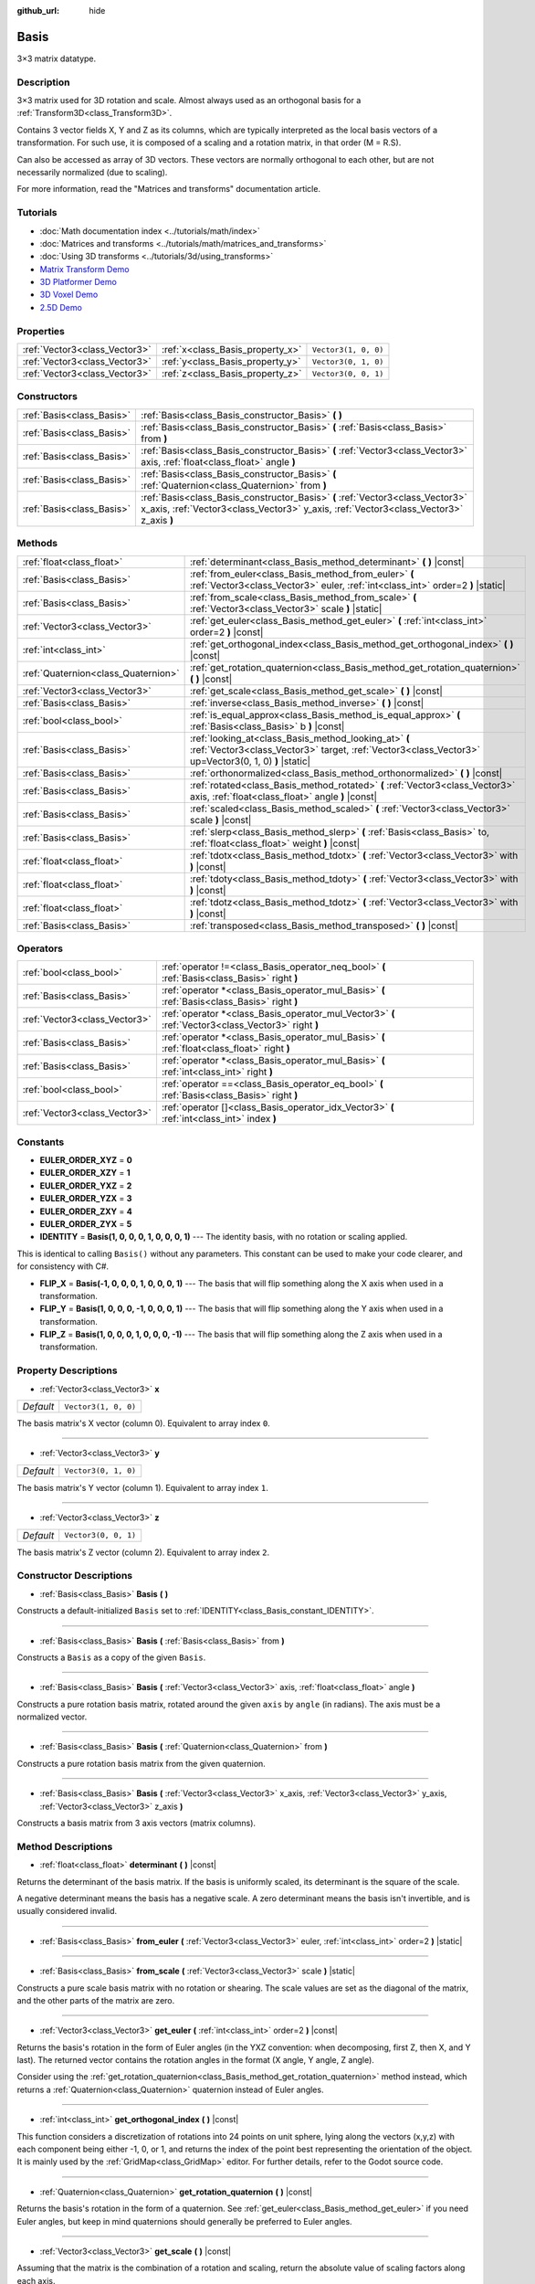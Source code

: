 :github_url: hide

.. DO NOT EDIT THIS FILE!!!
.. Generated automatically from Godot engine sources.
.. Generator: https://github.com/godotengine/godot/tree/master/doc/tools/make_rst.py.
.. XML source: https://github.com/godotengine/godot/tree/master/doc/classes/Basis.xml.

.. _class_Basis:

Basis
=====

3×3 matrix datatype.

Description
-----------

3×3 matrix used for 3D rotation and scale. Almost always used as an orthogonal basis for a :ref:`Transform3D<class_Transform3D>`.

Contains 3 vector fields X, Y and Z as its columns, which are typically interpreted as the local basis vectors of a transformation. For such use, it is composed of a scaling and a rotation matrix, in that order (M = R.S).

Can also be accessed as array of 3D vectors. These vectors are normally orthogonal to each other, but are not necessarily normalized (due to scaling).

For more information, read the "Matrices and transforms" documentation article.

Tutorials
---------

- :doc:`Math documentation index <../tutorials/math/index>`

- :doc:`Matrices and transforms <../tutorials/math/matrices_and_transforms>`

- :doc:`Using 3D transforms <../tutorials/3d/using_transforms>`

- `Matrix Transform Demo <https://godotengine.org/asset-library/asset/584>`__

- `3D Platformer Demo <https://godotengine.org/asset-library/asset/125>`__

- `3D Voxel Demo <https://godotengine.org/asset-library/asset/676>`__

- `2.5D Demo <https://godotengine.org/asset-library/asset/583>`__

Properties
----------

+-------------------------------+----------------------------------+----------------------+
| :ref:`Vector3<class_Vector3>` | :ref:`x<class_Basis_property_x>` | ``Vector3(1, 0, 0)`` |
+-------------------------------+----------------------------------+----------------------+
| :ref:`Vector3<class_Vector3>` | :ref:`y<class_Basis_property_y>` | ``Vector3(0, 1, 0)`` |
+-------------------------------+----------------------------------+----------------------+
| :ref:`Vector3<class_Vector3>` | :ref:`z<class_Basis_property_z>` | ``Vector3(0, 0, 1)`` |
+-------------------------------+----------------------------------+----------------------+

Constructors
------------

+---------------------------+--------------------------------------------------------------------------------------------------------------------------------------------------------------------------+
| :ref:`Basis<class_Basis>` | :ref:`Basis<class_Basis_constructor_Basis>` **(** **)**                                                                                                                  |
+---------------------------+--------------------------------------------------------------------------------------------------------------------------------------------------------------------------+
| :ref:`Basis<class_Basis>` | :ref:`Basis<class_Basis_constructor_Basis>` **(** :ref:`Basis<class_Basis>` from **)**                                                                                   |
+---------------------------+--------------------------------------------------------------------------------------------------------------------------------------------------------------------------+
| :ref:`Basis<class_Basis>` | :ref:`Basis<class_Basis_constructor_Basis>` **(** :ref:`Vector3<class_Vector3>` axis, :ref:`float<class_float>` angle **)**                                              |
+---------------------------+--------------------------------------------------------------------------------------------------------------------------------------------------------------------------+
| :ref:`Basis<class_Basis>` | :ref:`Basis<class_Basis_constructor_Basis>` **(** :ref:`Quaternion<class_Quaternion>` from **)**                                                                         |
+---------------------------+--------------------------------------------------------------------------------------------------------------------------------------------------------------------------+
| :ref:`Basis<class_Basis>` | :ref:`Basis<class_Basis_constructor_Basis>` **(** :ref:`Vector3<class_Vector3>` x_axis, :ref:`Vector3<class_Vector3>` y_axis, :ref:`Vector3<class_Vector3>` z_axis **)** |
+---------------------------+--------------------------------------------------------------------------------------------------------------------------------------------------------------------------+

Methods
-------

+-------------------------------------+---------------------------------------------------------------------------------------------------------------------------------------------------------------+
| :ref:`float<class_float>`           | :ref:`determinant<class_Basis_method_determinant>` **(** **)** |const|                                                                                        |
+-------------------------------------+---------------------------------------------------------------------------------------------------------------------------------------------------------------+
| :ref:`Basis<class_Basis>`           | :ref:`from_euler<class_Basis_method_from_euler>` **(** :ref:`Vector3<class_Vector3>` euler, :ref:`int<class_int>` order=2 **)** |static|                      |
+-------------------------------------+---------------------------------------------------------------------------------------------------------------------------------------------------------------+
| :ref:`Basis<class_Basis>`           | :ref:`from_scale<class_Basis_method_from_scale>` **(** :ref:`Vector3<class_Vector3>` scale **)** |static|                                                     |
+-------------------------------------+---------------------------------------------------------------------------------------------------------------------------------------------------------------+
| :ref:`Vector3<class_Vector3>`       | :ref:`get_euler<class_Basis_method_get_euler>` **(** :ref:`int<class_int>` order=2 **)** |const|                                                              |
+-------------------------------------+---------------------------------------------------------------------------------------------------------------------------------------------------------------+
| :ref:`int<class_int>`               | :ref:`get_orthogonal_index<class_Basis_method_get_orthogonal_index>` **(** **)** |const|                                                                      |
+-------------------------------------+---------------------------------------------------------------------------------------------------------------------------------------------------------------+
| :ref:`Quaternion<class_Quaternion>` | :ref:`get_rotation_quaternion<class_Basis_method_get_rotation_quaternion>` **(** **)** |const|                                                                |
+-------------------------------------+---------------------------------------------------------------------------------------------------------------------------------------------------------------+
| :ref:`Vector3<class_Vector3>`       | :ref:`get_scale<class_Basis_method_get_scale>` **(** **)** |const|                                                                                            |
+-------------------------------------+---------------------------------------------------------------------------------------------------------------------------------------------------------------+
| :ref:`Basis<class_Basis>`           | :ref:`inverse<class_Basis_method_inverse>` **(** **)** |const|                                                                                                |
+-------------------------------------+---------------------------------------------------------------------------------------------------------------------------------------------------------------+
| :ref:`bool<class_bool>`             | :ref:`is_equal_approx<class_Basis_method_is_equal_approx>` **(** :ref:`Basis<class_Basis>` b **)** |const|                                                    |
+-------------------------------------+---------------------------------------------------------------------------------------------------------------------------------------------------------------+
| :ref:`Basis<class_Basis>`           | :ref:`looking_at<class_Basis_method_looking_at>` **(** :ref:`Vector3<class_Vector3>` target, :ref:`Vector3<class_Vector3>` up=Vector3(0, 1, 0) **)** |static| |
+-------------------------------------+---------------------------------------------------------------------------------------------------------------------------------------------------------------+
| :ref:`Basis<class_Basis>`           | :ref:`orthonormalized<class_Basis_method_orthonormalized>` **(** **)** |const|                                                                                |
+-------------------------------------+---------------------------------------------------------------------------------------------------------------------------------------------------------------+
| :ref:`Basis<class_Basis>`           | :ref:`rotated<class_Basis_method_rotated>` **(** :ref:`Vector3<class_Vector3>` axis, :ref:`float<class_float>` angle **)** |const|                            |
+-------------------------------------+---------------------------------------------------------------------------------------------------------------------------------------------------------------+
| :ref:`Basis<class_Basis>`           | :ref:`scaled<class_Basis_method_scaled>` **(** :ref:`Vector3<class_Vector3>` scale **)** |const|                                                              |
+-------------------------------------+---------------------------------------------------------------------------------------------------------------------------------------------------------------+
| :ref:`Basis<class_Basis>`           | :ref:`slerp<class_Basis_method_slerp>` **(** :ref:`Basis<class_Basis>` to, :ref:`float<class_float>` weight **)** |const|                                     |
+-------------------------------------+---------------------------------------------------------------------------------------------------------------------------------------------------------------+
| :ref:`float<class_float>`           | :ref:`tdotx<class_Basis_method_tdotx>` **(** :ref:`Vector3<class_Vector3>` with **)** |const|                                                                 |
+-------------------------------------+---------------------------------------------------------------------------------------------------------------------------------------------------------------+
| :ref:`float<class_float>`           | :ref:`tdoty<class_Basis_method_tdoty>` **(** :ref:`Vector3<class_Vector3>` with **)** |const|                                                                 |
+-------------------------------------+---------------------------------------------------------------------------------------------------------------------------------------------------------------+
| :ref:`float<class_float>`           | :ref:`tdotz<class_Basis_method_tdotz>` **(** :ref:`Vector3<class_Vector3>` with **)** |const|                                                                 |
+-------------------------------------+---------------------------------------------------------------------------------------------------------------------------------------------------------------+
| :ref:`Basis<class_Basis>`           | :ref:`transposed<class_Basis_method_transposed>` **(** **)** |const|                                                                                          |
+-------------------------------------+---------------------------------------------------------------------------------------------------------------------------------------------------------------+

Operators
---------

+-------------------------------+-----------------------------------------------------------------------------------------------------+
| :ref:`bool<class_bool>`       | :ref:`operator !=<class_Basis_operator_neq_bool>` **(** :ref:`Basis<class_Basis>` right **)**       |
+-------------------------------+-----------------------------------------------------------------------------------------------------+
| :ref:`Basis<class_Basis>`     | :ref:`operator *<class_Basis_operator_mul_Basis>` **(** :ref:`Basis<class_Basis>` right **)**       |
+-------------------------------+-----------------------------------------------------------------------------------------------------+
| :ref:`Vector3<class_Vector3>` | :ref:`operator *<class_Basis_operator_mul_Vector3>` **(** :ref:`Vector3<class_Vector3>` right **)** |
+-------------------------------+-----------------------------------------------------------------------------------------------------+
| :ref:`Basis<class_Basis>`     | :ref:`operator *<class_Basis_operator_mul_Basis>` **(** :ref:`float<class_float>` right **)**       |
+-------------------------------+-----------------------------------------------------------------------------------------------------+
| :ref:`Basis<class_Basis>`     | :ref:`operator *<class_Basis_operator_mul_Basis>` **(** :ref:`int<class_int>` right **)**           |
+-------------------------------+-----------------------------------------------------------------------------------------------------+
| :ref:`bool<class_bool>`       | :ref:`operator ==<class_Basis_operator_eq_bool>` **(** :ref:`Basis<class_Basis>` right **)**        |
+-------------------------------+-----------------------------------------------------------------------------------------------------+
| :ref:`Vector3<class_Vector3>` | :ref:`operator []<class_Basis_operator_idx_Vector3>` **(** :ref:`int<class_int>` index **)**        |
+-------------------------------+-----------------------------------------------------------------------------------------------------+

Constants
---------

.. _class_Basis_constant_EULER_ORDER_XYZ:

.. _class_Basis_constant_EULER_ORDER_XZY:

.. _class_Basis_constant_EULER_ORDER_YXZ:

.. _class_Basis_constant_EULER_ORDER_YZX:

.. _class_Basis_constant_EULER_ORDER_ZXY:

.. _class_Basis_constant_EULER_ORDER_ZYX:

.. _class_Basis_constant_IDENTITY:

.. _class_Basis_constant_FLIP_X:

.. _class_Basis_constant_FLIP_Y:

.. _class_Basis_constant_FLIP_Z:

- **EULER_ORDER_XYZ** = **0**

- **EULER_ORDER_XZY** = **1**

- **EULER_ORDER_YXZ** = **2**

- **EULER_ORDER_YZX** = **3**

- **EULER_ORDER_ZXY** = **4**

- **EULER_ORDER_ZYX** = **5**

- **IDENTITY** = **Basis(1, 0, 0, 0, 1, 0, 0, 0, 1)** --- The identity basis, with no rotation or scaling applied.

This is identical to calling ``Basis()`` without any parameters. This constant can be used to make your code clearer, and for consistency with C#.

- **FLIP_X** = **Basis(-1, 0, 0, 0, 1, 0, 0, 0, 1)** --- The basis that will flip something along the X axis when used in a transformation.

- **FLIP_Y** = **Basis(1, 0, 0, 0, -1, 0, 0, 0, 1)** --- The basis that will flip something along the Y axis when used in a transformation.

- **FLIP_Z** = **Basis(1, 0, 0, 0, 1, 0, 0, 0, -1)** --- The basis that will flip something along the Z axis when used in a transformation.

Property Descriptions
---------------------

.. _class_Basis_property_x:

- :ref:`Vector3<class_Vector3>` **x**

+-----------+----------------------+
| *Default* | ``Vector3(1, 0, 0)`` |
+-----------+----------------------+

The basis matrix's X vector (column 0). Equivalent to array index ``0``.

----

.. _class_Basis_property_y:

- :ref:`Vector3<class_Vector3>` **y**

+-----------+----------------------+
| *Default* | ``Vector3(0, 1, 0)`` |
+-----------+----------------------+

The basis matrix's Y vector (column 1). Equivalent to array index ``1``.

----

.. _class_Basis_property_z:

- :ref:`Vector3<class_Vector3>` **z**

+-----------+----------------------+
| *Default* | ``Vector3(0, 0, 1)`` |
+-----------+----------------------+

The basis matrix's Z vector (column 2). Equivalent to array index ``2``.

Constructor Descriptions
------------------------

.. _class_Basis_constructor_Basis:

- :ref:`Basis<class_Basis>` **Basis** **(** **)**

Constructs a default-initialized ``Basis`` set to :ref:`IDENTITY<class_Basis_constant_IDENTITY>`.

----

- :ref:`Basis<class_Basis>` **Basis** **(** :ref:`Basis<class_Basis>` from **)**

Constructs a ``Basis`` as a copy of the given ``Basis``.

----

- :ref:`Basis<class_Basis>` **Basis** **(** :ref:`Vector3<class_Vector3>` axis, :ref:`float<class_float>` angle **)**

Constructs a pure rotation basis matrix, rotated around the given ``axis`` by ``angle`` (in radians). The axis must be a normalized vector.

----

- :ref:`Basis<class_Basis>` **Basis** **(** :ref:`Quaternion<class_Quaternion>` from **)**

Constructs a pure rotation basis matrix from the given quaternion.

----

- :ref:`Basis<class_Basis>` **Basis** **(** :ref:`Vector3<class_Vector3>` x_axis, :ref:`Vector3<class_Vector3>` y_axis, :ref:`Vector3<class_Vector3>` z_axis **)**

Constructs a basis matrix from 3 axis vectors (matrix columns).

Method Descriptions
-------------------

.. _class_Basis_method_determinant:

- :ref:`float<class_float>` **determinant** **(** **)** |const|

Returns the determinant of the basis matrix. If the basis is uniformly scaled, its determinant is the square of the scale.

A negative determinant means the basis has a negative scale. A zero determinant means the basis isn't invertible, and is usually considered invalid.

----

.. _class_Basis_method_from_euler:

- :ref:`Basis<class_Basis>` **from_euler** **(** :ref:`Vector3<class_Vector3>` euler, :ref:`int<class_int>` order=2 **)** |static|

----

.. _class_Basis_method_from_scale:

- :ref:`Basis<class_Basis>` **from_scale** **(** :ref:`Vector3<class_Vector3>` scale **)** |static|

Constructs a pure scale basis matrix with no rotation or shearing. The scale values are set as the diagonal of the matrix, and the other parts of the matrix are zero.

----

.. _class_Basis_method_get_euler:

- :ref:`Vector3<class_Vector3>` **get_euler** **(** :ref:`int<class_int>` order=2 **)** |const|

Returns the basis's rotation in the form of Euler angles (in the YXZ convention: when decomposing, first Z, then X, and Y last). The returned vector contains the rotation angles in the format (X angle, Y angle, Z angle).

Consider using the :ref:`get_rotation_quaternion<class_Basis_method_get_rotation_quaternion>` method instead, which returns a :ref:`Quaternion<class_Quaternion>` quaternion instead of Euler angles.

----

.. _class_Basis_method_get_orthogonal_index:

- :ref:`int<class_int>` **get_orthogonal_index** **(** **)** |const|

This function considers a discretization of rotations into 24 points on unit sphere, lying along the vectors (x,y,z) with each component being either -1, 0, or 1, and returns the index of the point best representing the orientation of the object. It is mainly used by the :ref:`GridMap<class_GridMap>` editor. For further details, refer to the Godot source code.

----

.. _class_Basis_method_get_rotation_quaternion:

- :ref:`Quaternion<class_Quaternion>` **get_rotation_quaternion** **(** **)** |const|

Returns the basis's rotation in the form of a quaternion. See :ref:`get_euler<class_Basis_method_get_euler>` if you need Euler angles, but keep in mind quaternions should generally be preferred to Euler angles.

----

.. _class_Basis_method_get_scale:

- :ref:`Vector3<class_Vector3>` **get_scale** **(** **)** |const|

Assuming that the matrix is the combination of a rotation and scaling, return the absolute value of scaling factors along each axis.

----

.. _class_Basis_method_inverse:

- :ref:`Basis<class_Basis>` **inverse** **(** **)** |const|

Returns the inverse of the matrix.

----

.. _class_Basis_method_is_equal_approx:

- :ref:`bool<class_bool>` **is_equal_approx** **(** :ref:`Basis<class_Basis>` b **)** |const|

Returns ``true`` if this basis and ``b`` are approximately equal, by calling ``is_equal_approx`` on each component.

----

.. _class_Basis_method_looking_at:

- :ref:`Basis<class_Basis>` **looking_at** **(** :ref:`Vector3<class_Vector3>` target, :ref:`Vector3<class_Vector3>` up=Vector3(0, 1, 0) **)** |static|

Creates a Basis with a rotation such that the forward axis (-Z) points towards the ``target`` position.

The up axis (+Y) points as close to the ``up`` vector as possible while staying perpendicular to the forward axis. The resulting Basis is orthonormalized. The ``target`` and ``up`` vectors cannot be zero, and cannot be parallel to each other.

----

.. _class_Basis_method_orthonormalized:

- :ref:`Basis<class_Basis>` **orthonormalized** **(** **)** |const|

Returns the orthonormalized version of the matrix (useful to call from time to time to avoid rounding error for orthogonal matrices). This performs a Gram-Schmidt orthonormalization on the basis of the matrix.

----

.. _class_Basis_method_rotated:

- :ref:`Basis<class_Basis>` **rotated** **(** :ref:`Vector3<class_Vector3>` axis, :ref:`float<class_float>` angle **)** |const|

Introduce an additional rotation around the given axis by ``angle`` (in radians). The axis must be a normalized vector.

----

.. _class_Basis_method_scaled:

- :ref:`Basis<class_Basis>` **scaled** **(** :ref:`Vector3<class_Vector3>` scale **)** |const|

Introduce an additional scaling specified by the given 3D scaling factor.

----

.. _class_Basis_method_slerp:

- :ref:`Basis<class_Basis>` **slerp** **(** :ref:`Basis<class_Basis>` to, :ref:`float<class_float>` weight **)** |const|

Assuming that the matrix is a proper rotation matrix, slerp performs a spherical-linear interpolation with another rotation matrix.

----

.. _class_Basis_method_tdotx:

- :ref:`float<class_float>` **tdotx** **(** :ref:`Vector3<class_Vector3>` with **)** |const|

Transposed dot product with the X axis of the matrix.

----

.. _class_Basis_method_tdoty:

- :ref:`float<class_float>` **tdoty** **(** :ref:`Vector3<class_Vector3>` with **)** |const|

Transposed dot product with the Y axis of the matrix.

----

.. _class_Basis_method_tdotz:

- :ref:`float<class_float>` **tdotz** **(** :ref:`Vector3<class_Vector3>` with **)** |const|

Transposed dot product with the Z axis of the matrix.

----

.. _class_Basis_method_transposed:

- :ref:`Basis<class_Basis>` **transposed** **(** **)** |const|

Returns the transposed version of the matrix.

Operator Descriptions
---------------------

.. _class_Basis_operator_neq_bool:

- :ref:`bool<class_bool>` **operator !=** **(** :ref:`Basis<class_Basis>` right **)**

Returns ``true`` if the ``Basis`` matrices are not equal.

\ **Note:** Due to floating-point precision errors, consider using :ref:`is_equal_approx<class_Basis_method_is_equal_approx>` instead, which is more reliable.

----

.. _class_Basis_operator_mul_Basis:

- :ref:`Basis<class_Basis>` **operator *** **(** :ref:`Basis<class_Basis>` right **)**

Composes these two basis matrices by multiplying them together. This has the effect of transforming the second basis (the child) by the first basis (the parent).

----

- :ref:`Vector3<class_Vector3>` **operator *** **(** :ref:`Vector3<class_Vector3>` right **)**

Transforms (multiplies) the :ref:`Vector3<class_Vector3>` by the given ``Basis`` matrix.

----

- :ref:`Basis<class_Basis>` **operator *** **(** :ref:`float<class_float>` right **)**

This operator multiplies all components of the ``Basis``, which scales it uniformly.

----

- :ref:`Basis<class_Basis>` **operator *** **(** :ref:`int<class_int>` right **)**

This operator multiplies all components of the ``Basis``, which scales it uniformly.

----

.. _class_Basis_operator_eq_bool:

- :ref:`bool<class_bool>` **operator ==** **(** :ref:`Basis<class_Basis>` right **)**

Returns ``true`` if the ``Basis`` matrices are exactly equal.

\ **Note:** Due to floating-point precision errors, consider using :ref:`is_equal_approx<class_Basis_method_is_equal_approx>` instead, which is more reliable.

----

.. _class_Basis_operator_idx_Vector3:

- :ref:`Vector3<class_Vector3>` **operator []** **(** :ref:`int<class_int>` index **)**

Access basis components using their index. ``b[0]`` is equivalent to ``b.x``, ``b[1]`` is equivalent to ``b.y``, and ``b[2]`` is equivalent to ``b.z``.

.. |virtual| replace:: :abbr:`virtual (This method should typically be overridden by the user to have any effect.)`
.. |const| replace:: :abbr:`const (This method has no side effects. It doesn't modify any of the instance's member variables.)`
.. |vararg| replace:: :abbr:`vararg (This method accepts any number of arguments after the ones described here.)`
.. |constructor| replace:: :abbr:`constructor (This method is used to construct a type.)`
.. |static| replace:: :abbr:`static (This method doesn't need an instance to be called, so it can be called directly using the class name.)`
.. |operator| replace:: :abbr:`operator (This method describes a valid operator to use with this type as left-hand operand.)`
